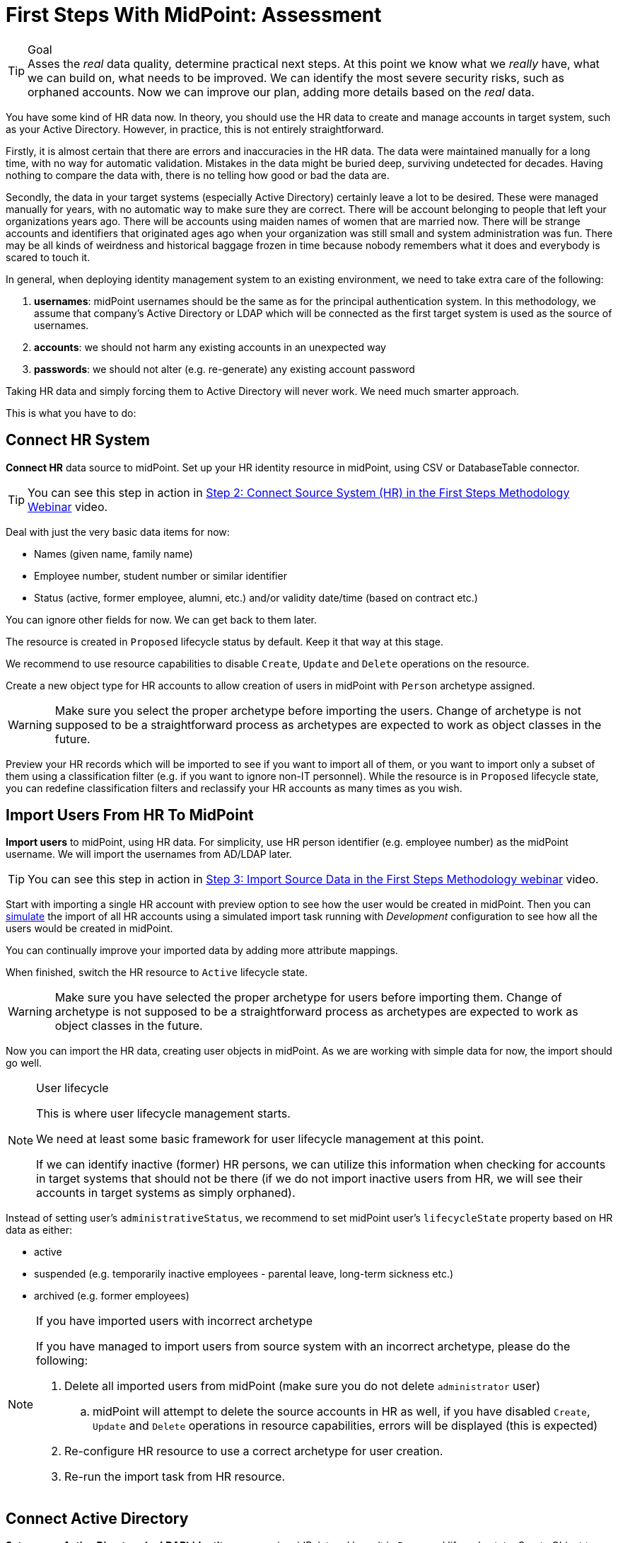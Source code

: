 = First Steps With MidPoint: Assessment
:page-nav-title: 'Assessment'
:page-display-order: 110
:page-toc: top
:experimental:

.Goal
TIP: Asses the _real_ data quality, determine practical next steps.
At this point we know what we _really_ have, what we can build on, what needs to be improved.
We can identify the most severe security risks, such as orphaned accounts.
Now we can improve our plan, adding more details based on the _real_ data.

You have some kind of HR data now.
In theory, you should use the HR data to create and manage accounts in target system, such as your Active Directory.
However, in practice, this is not entirely straightforward.

Firstly, it is almost certain that there are errors and inaccuracies in the HR data.
The data were maintained manually for a long time, with no way for automatic validation.
Mistakes in the data might be buried deep, surviving undetected for decades.
Having nothing to compare the data with, there is no telling how good or bad the data are.

Secondly, the data in your target systems (especially Active Directory) certainly leave a lot to be desired.
These were managed manually for years, with no automatic way to make sure they are correct.
There will be account belonging to people that left your organizations years ago.
There will be accounts using maiden names of women that are married now.
There will be strange accounts and identifiers that originated ages ago when your organization was still small and system administration was fun.
There may be all kinds of weirdness and historical baggage frozen in time because nobody remembers what it does and everybody is scared to touch it.

In general, when deploying identity management system to an existing environment, we need to take extra care of the following:

. *usernames*: midPoint usernames should be the same as for the principal authentication system. In this methodology, we assume that company's Active Directory or LDAP which will be connected as the first target system is used as the source of usernames.
. *accounts*: we should not harm any existing accounts in an unexpected way
. *passwords*: we should not alter (e.g. re-generate) any existing account password

Taking HR data and simply forcing them to Active Directory will never work.
We need much smarter approach.

// TODO: short summary of the process

This is what you have to do:

== Connect HR System

*Connect HR* data source to midPoint.
Set up your HR identity resource in midPoint, using CSV or DatabaseTable connector.

TIP: You can see this step in action in https://www.youtube.com/watch?v=suo775ym_PE?t=1216s[Step 2: Connect Source System (HR) in the First Steps Methodology Webinar] video.

Deal with just the very basic data items for now:

* Names (given name, family name)
* Employee number, student number or similar identifier
* Status (active, former employee, alumni, etc.) and/or validity date/time (based on contract etc.)

You can ignore other fields for now.
We can get back to them later.

The resource is created in `Proposed` lifecycle status by default.
Keep it that way at this stage.

We recommend to use resource capabilities to disable `Create`, `Update` and `Delete` operations on the resource.

Create a new object type for HR accounts to allow creation of users in midPoint with `Person` archetype assigned.

WARNING: Make sure you select the proper archetype before importing the users. Change of archetype is not supposed to be a straightforward process as archetypes are expected to work as object classes in the future.

Preview your HR records which will be imported to see if you want to import all of them, or you want to import only a subset of them using a classification filter (e.g. if you want to ignore non-IT personnel).
While the resource is in `Proposed` lifecycle state, you can redefine classification filters and reclassify your HR accounts as many times as you wish.

[#import-users-from-hr]
==  Import Users From HR To MidPoint

*Import users* to midPoint, using HR data.
For simplicity, use HR person identifier (e.g. employee number) as the midPoint username.
We will import the usernames from AD/LDAP later.

TIP: You can see this step in action in https://www.youtube.com/watch?v=suo775ym_PE&t=1480s[Step 3: Import Source Data in the First Steps Methodology webinar] video.

//Select appropriate algorithm for midPoint username.
//You surely have some username convention (such as `jsmith`) in place.

Start with importing a single HR account with preview option to see how the user would be created in midPoint.
Then you can xref:/midpoint/reference/simulation/[simulate] the import of all HR accounts using a simulated import task running with _Development_ configuration to see how all the users would be created in midPoint.

You can continually improve your imported data by adding more attribute mappings.

When finished, switch the HR resource to `Active` lifecycle state.

WARNING: Make sure you have selected the proper archetype for users before importing them. Change of archetype is not supposed to be a straightforward process as archetypes are expected to work as object classes in the future.

Now you can import the HR data, creating user objects in midPoint.
As we are working with simple data for now, the import should go well.

.User lifecycle
[NOTE]
====
This is where user lifecycle management starts.

We need at least some basic framework for user lifecycle management at this point.

If we can identify inactive (former) HR persons, we can utilize this information when checking for accounts in target systems that should not be there (if we do not import inactive users from HR, we will see their accounts in target systems as simply orphaned).
====

Instead of setting user's `administrativeStatus`, we recommend to set midPoint user's `lifecycleState` property based on HR data as either:

* active
* suspended (e.g. temporarily inactive employees - parental leave, long-term sickness etc.)
* archived (e.g. former employees)

.If you have imported users with incorrect archetype
[NOTE]
====
If you have managed to import users from source system with an incorrect archetype, please do the following:

. Delete all imported users from midPoint (make sure you do not delete `administrator` user)
.. midPoint will attempt to delete the source accounts in HR as well, if you have disabled `Create`, `Update` and `Delete` operations in resource capabilities, errors will be displayed (this is expected)
. Re-configure HR resource to use a correct archetype for user creation.
. Re-run the import task from HR resource.
====

[#connect-active-directory]
== Connect Active Directory

*Set up your Active Directory (or LDAP) identity resource* in midPoint and keep it in `Proposed` lifecycle state.
Create Object type definition for AD accounts and keep it in `Proposed` lifecycle state as well.

TIP: You can see this step in action in https://www.youtube.com/watch?v=suo775ym_PE&t=1898s[Step 4: Connect Target System in the First Steps Methodology Webinar] video.

Set up outbound mappings for the small data set that you have (given name, username and so on) and keep them in `Draft` lifecycle state (effectively disabled).

Configure correlation rules for AD accounts.

Configure synchronization configuration in `Proposed` lifecycle state.

We do not want to change any data in Active Directory yet.

.Resource templates
[NOTE]
====
Resource templates can be prepared in advance.

Creating a new resource based on resource template instead of creating it from scratch can save your time as the basic configuration would be pre-defined, and you can enable/update it as necessary.
====

TIP: Please refer to our https://github.com/Evolveum/midpoint-samples/tree/master/samples/resources/ad-ldap/AD[Active Directory resource sample] for more information. This sample was tested with our First Steps Methodology.


==  Correlate Active Directory Accounts

*Correlate Active Directory accounts* with midPoint users.
If you have employee numbers (or similar unique attributes from HR) stored in your Active Directory, then use that for correlation.
As an alternative if no such data can be used or if data is unreliable, you may want to use several attributes for _approximate_ correlation such as names, locality, department etc.
Manual confirmation using midPoint correlation cases can be used to specify midPoint user who should own the Active Directory account if the match is ambiguous.

TIP: You can see this step in action in https://www.youtube.com/watch?v=suo775ym_PE&t=2027s[Step 5: Target System Integration in the First Steps Methodology Webinar] video.


After configuring correlation and synchronization (while the resource, object type and synchronization configuration is in `Proposed` lifecycle state):

//Otherwise, use the generated midPoint usernames (e.g. `jsmith` convention) as the correlation identifier to match //(assumed) majority of the accounts to their corresponding owners in midPoint:

. Run the simulated _reconciliation_ task on AD resource using _Development_ configuration.
. Then have a look at the task and simulation results in midPoint GUI (interactively).

If you maintained your identifier assignment conventions reasonably well, most identities should correlate well.
MidPoint will show you correlation statistics for your accounts.

Of course, if the correlation is not able to use the personal/employee numbers, just users' names, there will be problems of `John Smith` and `Josh Smith` with their `jsmith` and `jsmith42` accounts.
Let's leave that for later.
For now just focus on correlating the bulk of users.

If you get 80-90% users to correlate well, you are done here.

There will be also orphaned accounts (`Unmatched` synchronization situation).
Based on your resource configuration, midPoint may report they will be deactivated (but we are still in `Proposed` lifecycle state - just simulating).

We will analyze the accounts here, but we will take final decision later in <<6. Clean Up The Accounts>> to not stop us from progressing.

TIP: You can analyze/clean up the data in several iterations.

The orphaned accounts generally fall into the following categories:

. *Obviously orphaned accounts*:
Review the list of orphaned accounts (the accounts in Active Directory not having an owner in midPoint which should mean they are not related to HR data on which midPoint data is based) one by one and make sure these are _not_ system accounts (see the _System (service) accounts_ category).
+
Be careful if your HR system does not contain/export former employees data; in such situation you will not have the former employees in midPoint as users and their Active Directory accounts will be also considered orphaned.
+
If you are absolutely sure the accounts should be deactivated, you do not need to mark them and leave them to their (later) fate.

. *Orphaned accounts of unclear origin*:
Review the list of orphaned accounts (the accounts in Active Directory not having an owner in midPoint which should mean they are not related to HR data on which midPoint data is based) one by one and make sure these are _not_ system accounts (see the _System (service) accounts_ category).
+
xref:/midpoint/reference/mark/[_Mark_ the undesired ones as Decommission later] to be deactivated eventually (but not yet).

. *System (service) accounts*:
For all accounts that are crucial for Active Directory, we need a different decision.
+
xref:/midpoint/reference/mark/[_Mark_ the system accounts as Protected in midPoint] to keep track of them, but ignore them otherwise by midPoint.

. *Accounts unmatched because of data inconsistencies.*
Review the rest of accounts which have not been matched or decided in the previous steps.
This is the time to take care of the Smiths, Johnsons and Browns if no reasonably unique attribute could have been used for their correlation.
If possible, update your correlation configuration to use more attributes to find matching users (e.g. Given name, Family name, Location, ...).
+
You can also try to figure out which account belongs to which user and correlate them manually.
+
Or you can mark specific accounts as "Correlate later" to ignore them now and resolve them in later iteration.
+
If you did the previous steps well, there should be just a handful of them.
+
Sometimes there are several accounts (or groups of accounts) which need to be reviewed in more detail and remedied.
To avoid getting stuck in this phase, you may simply mark these accounts for later review ("Do not touch") and ignore any provisioning for them fow now.
(This is actually similar to the concepts of protected accounts, but having a different mark allows us to differentiate the accounts. We want them marked only temporarily, and they will be reported.)

TIP: We recommend to *review the accounts marked in previous iterations* to avoid a constant increase of their numbers.

After you have finished marking of your accounts, you can run the simulated _reconciliation_ task with _Development_ configuration again.
Your marked accounts should not be reported to be deactivated anymore.
Orphaned accounts which are not marked should be still reported as to be deactivated.

Switch the resource, object type configuration and all synchronization actions except for `Unmatched` situation to `Active` lifecycle state.
Switch the synchronization action for `Unmatched` situation to `Draft` lifecycle state (to keep the reaction temporarily disabled), and:

. Run the simulated _reconciliation_ task on AD resource using _Production_ configuration.
. Then have a look at the simulation results in midPoint GUI (interactively). Orphaned accounts should not be touched anymore - we will resolve them later, the synchronization configuration for them won't be used now (just in simulations).

Correlate the majority of your accounts now:

. Run the _reconciliation_ task on AD resource.
. Check the correlation statistics (watch for *Linked* situation)
. Majority of your accounts should be linked to their midPoint owners.


Of course, you are doing this for the first time.
Chances are that you have not got all your configuration exactly right at the first try.
You may even need to update your HR resource configuration (e.g. if you forgot to import employee number) and reimport HR data.
Therefore, we assume you will work in iterations.
Simulations will guide you all the way.

== Import Active Directory usernames

Until now, users in midPoint have been created with employee number (or similar) attribute from HR.
But your users already have Active Directory usernames.
We can reuse them also for midPoint users - the advantage will be more obvious later, if we switch the midPoint authentication mechanism to use Active Directory.


TIP: You can see this step in action in https://www.youtube.com/watch?v=suo775ym_PE&t=2461s[Step 6: Import Usernames from Target System in the First Steps Methodology Webinar] video.

Re-configure the original HR inbound mapping for midPoint username: set its strength to _weak_.
This allows to still create midPoint users who have no Active Directory account, but AD username will have higher priority.

Re-configure your Active Directory resource: add a new _inbound_ mapping from AD's login attribute to midPoint username.
The mapping will be created as _strong_ by default, to take precedence over HR, but keep the mapping lifecycle state `Proposed` (simulation) for now.

Simulate the username import:

. Run the simulated or  _reconciliation_ task on AD resource using _Development_ configuration (as the mapping we're interested in is in `Proposed` lifecycle state).
. Then have a look at the simulation results in midPoint GUI (interactively).

For all users with Active Directory account, midPoint will indicate username change.
Inspect the changes and fix the username mapping in Active Directory if needed.

Re-configure your Active Directory inbound mapping: set it to `Active` lifecycle state.

.Optional step:
[TIP]
====

Simulate the username import once again:

. Run the simulated _reconciliation_ task on AD resource using _Production_ configuration.
. Then have a look at the simulation results in midPoint GUI (interactively).

Inspect the changes and fix the username mapping in Active Directory if needed, before you turn import them for real.
====

Import the usernames now:

. Run the _reconciliation_ task on AD resource.
. Majority of your midPoint users should be renamed according to their Active Directory usernames.
. Users without accounts in Active Directory (e.g. still uncorrelated) will keep their original usernames from HR (based on e.g. employee number). Such users (without Active Directory accounts) can be easily found in midPoint using GUI.

== Clean Up The Accounts

After the majority of the accounts have been correlated and usernames imported, we can handle the orphaned accounts (in situation `Unmatched`).
You have already marked your accounts (and intentionally not marked some of them).

TIP: You can see this step in action in https://www.youtube.com/watch?v=suo775ym_PE&t=2723s[Step 6.1: Clean Up Orphaned Accounts in the First Steps Methodology Webinar] video.


You are ready for clean up procedure:

. re-configure synchronization action for `Unmatched` situation: set it to `Active` lifecycle state.
. run _reconciliation_ task with Active Directory with _Production_ configuration to see what would happen one last time. If the simulation results correspond to what you have seen earlier with _Development_ configuration, continue.
. run _reconciliation_ task with Active Directory
. unmarked orphaned accounts should be deactivated
. additionally, the policy for orphaned accounts is set from now on, but the marked accounts will not be harmed.

TIP: You should periodically review your marked accounts, especially those "temporary" states such as "To be decommissioned", "Do not update" and "Correlate later".

You should also periodically run reconciliation task with your Active Directory to detect and deactivate any future orphaned accounts.
Unmarking those accounts and running _reconciliation_ task with Active Directory will remove them.

This phase may seem as pointless phase.
Why not just go directly to automation?
That is what we really want!
However, assessment is all but pointless.
Automation can be done only after the assessment phase is done.
Attempts to automate processes with unreliable data are futile, they invariably lead to failures, usually a very expensive failures.
Speaking from a couple of decades of identity management experience, there is no such thing as reliable data, unless the data are cleaned up and systematically maintained with an assistance of identity management platform.
Simply speaking: you may think that our data is good, but they are not.

== Prepare Active Directory for Provisioning

Before turning on automation, we need to ensure the provisioning configuration for Active Directory resource is correct.
Especially if you are preparing the configuration in iterations, you need to make sure you are going right direction.
Simulations will guide you all the way.

TIP: You can see this step in action in https://www.youtube.com/watch?v=suo775ym_PE&t=3088s[Step 7: Enable Provisioning to Target System in the First Steps Methodology Webinar] video.

Prepare / update outbound attribute mappings for your Active Directory attributes that you wish to provision.
If you want to force midPoint policy for attributes, you would need to make your mappings strong (this is default if you use GUI to create the mappings).
Set your mappings' lifecycle state attributes to `Proposed` to allow simulations.

Prepare / update outbound password mapping(s) for your Active Directory:

. to generate _initial_ (strength: weak) random password for any _new_ Active Directory account from now on.
The password will be forgotten; users need to cooperate with AD administrators or Helpdesk to gain their first credentials.
. to allow passing midPoint password changes to Active Directory (if you wish to use midPoint for AD password changes).
. set your credentials mappings' lifecycle state to `Proposed` to allow simulations.

Passwords may be also changed via Active Directory as usual (or both).

Prepare / update outbound activation mapping(s) for your Active Directory:

. to enable/disable Active Directory accounts based on midPoint user's Lifecycle state
. (optional) xref:/midpoint/reference/resources/resource-configuration/schema-handling/activation/#predefined-activation-mapping[configuration] for Disable instead of delete, Delayed delete etc. - if needed
. set your activation mappings(s') lifecycle state to `Proposed` to allow simulations.

NOTE: midPoint authentication against Active Directory (or LDAP) is assumed for later steps.

Then you can start your simulations:

. Run the simulated _reconciliation_ task on AD resource using _Development_ configuration.
. Then have a look at the simulation results in midPoint GUI (interactively).
. Inspect the results: if midPoint would change existing attributes, states or even passwords in Active Directory or add new values, there should be a reason for, e.g.: policy vs data inconsistency, such as:
.. Active Directory attributes are incorrect/missing, midPoint attributes based on HR data are correct.
.. Active Directory attributes are correct, midPoint attributes based on HR data are incorrect
.. mappings have errors (you need to correct them)
. Fix data vs policy inconsistency by using one or several mechanisms:
.. let midPoint to override data in Active Directory
.. fix data in HR/midPoint and reimport the user(s)
.. adjust midPoint policies (e.g. outbound attribute mappings)
.. define exceptions for specific accounts (e.g. using marks)
.. escalate the situation to let someone help (or decide)
. Repeat the process until all simulated changes make sense and can be executed for real

*When all the inconsistencies are resolved, you are prepared.*
You can turn on the provisioning:

. Set all required outbound mappings including the mappings for activation and credentials to `Active` lifecycle state
. Run the simulated _reconciliation_ task on AD resource using _Production_ configuration
. Then have a look at the simulation results in midPoint GUI (interactively) one last time.
. Run the _reconciliation_ task on AD resource

Your Active Directory resource is now configured.
Data inconsistency has been fixed.
Policy is defined, applied and will be followed from now on.
There is no automation between HR and midPoint yet, but we are already prepared for it.

.Simulation notes
[NOTE]
====
. When switching from `Proposed` to `Active` lifecycle state, use also simulation with _Production_ configuration before using the feature in real execution, if possible (usually when the real execution task is not yet running) - this is as close to the real task execution as possible.

. When switching the configuration from `Proposed` to `Active` lifecycle state, be sure to switch all relevant configuration. Otherwise, you might see different behaviour when simulating with _Development_ configuration and _Production_ configuration / real task execution.

. Try not to simulate several unrelated scenarios at the same time, otherwise switching just parts of the configuration from `Proposed` to `Active` lifecycle state may be challenging. You might see different behaviour when simulating with _Development_ configuration and _Production_ configuration / real task execution.

====

You can continue to xref:automation/[Automation] step or return to xref:kick-off/[Kick-off] step.